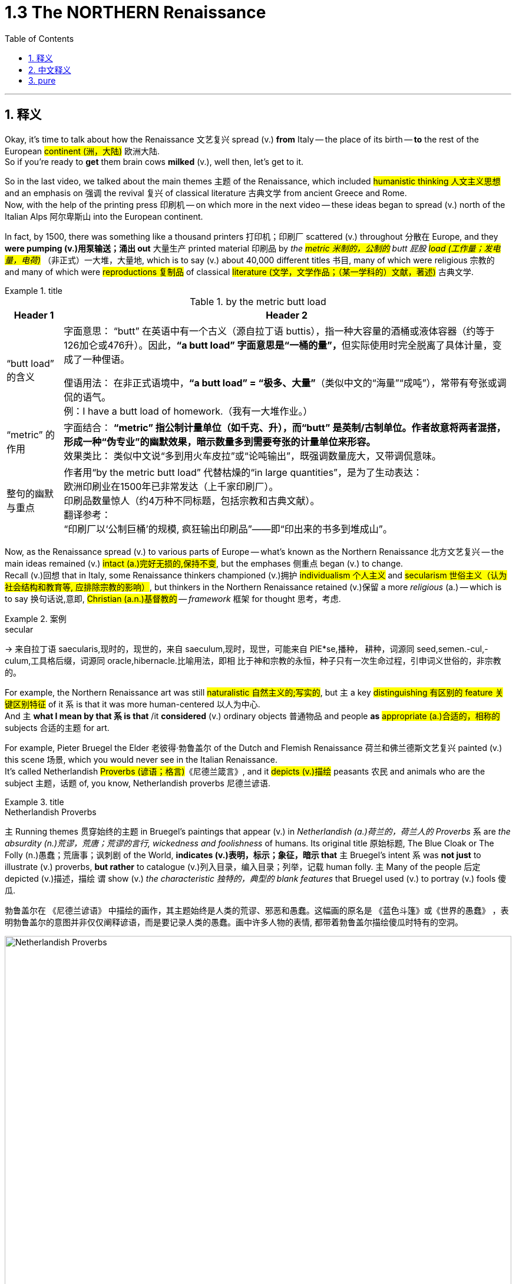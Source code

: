 
= 1.3 The NORTHERN Renaissance
:toc: left
:toclevels: 3
:sectnums:
:stylesheet: ../../myAdocCss.css

'''

== 释义

Okay, it's time to talk about how the Renaissance 文艺复兴 spread (v.) *from* Italy -- the place of its birth -- *to* the rest of the European #continent (洲，大陆)# 欧洲大陆.  +
So if you're ready to *get* them brain cows *milked* (v.), well then, let's get to it.  +

So in the last video, we talked about the main themes 主题 of the Renaissance, which included #humanistic thinking 人文主义思想# and an emphasis on 强调 the revival 复兴 of classical literature 古典文学 from ancient Greece and Rome.  +
Now, with the help of the printing press 印刷机 -- on which more in the next video -- these ideas began to spread (v.) north of the Italian Alps 阿尔卑斯山 into the European continent.  +

In fact, by 1500, there was something like a thousand printers 打印机；印刷厂 scattered (v.) throughout 分散在 Europe, and they *were pumping (v.)用泵输送；涌出 out* 大量生产 printed material 印刷品 by _the #metric  米制的，公制的# butt 屁股 #load (工作量；发电量，电荷)#_ （非正式）一大堆，大量地, which is to say (v.) about 40,000 different titles 书目, many of which were religious 宗教的 and many of which were #reproductions 复制品# of classical #literature (文学，文学作品；（某一学科的）文献，著述)# 古典文学.  +

[.my1]
.title
====
.by the metric butt load

[.my3]
[options="autowidth" cols="1a,1a"]
|===
|Header 1 |Header 2

|“butt load” 的含义​​
|​​字面意思​​：
“butt” 在英语中有一个古义（源自拉丁语 buttis），指一种大容量的酒桶或液体容器（约等于126加仑或476升）。因此，**“a butt load” 字面意思是“一桶的量”，**但实际使用时完全脱离了具体计量，变成了一种俚语。 +

​​俚语用法​​：
在非正式语境中，*“a butt load” = ​​“极多、大量”*​​（类似中文的“海量”“成吨”），常带有夸张或调侃的语气。 +
例：I have a butt load of homework.（我有一大堆作业。） +

|​​“metric” 的作用
|​​字面结合​​：
*“metric” 指公制计量单位（如千克、升），而“butt” 是英制/古制单位。作者故意将两者混搭，形成一种​​“伪专业”的幽默效果​​，暗示数量多到需要夸张的计量单位来形容。* +
​​效果类比​​：
类似中文说“多到用火车皮拉”或“论吨输出”，既强调数量庞大，又带调侃意味。 +

|整句的幽默与重点​
|作者用“by the metric butt load” 代替枯燥的“in large quantities”，是为了生动表达： +
欧洲印刷业在1500年已非常发达（上千家印刷厂）。 +
印刷品数量惊人（约4万种不同标题，包括宗教和古典文献）。 +
​​翻译参考​​： +
“印刷厂以‘公制巨桶’的规模, 疯狂输出印刷品”——即“印出来的书多到堆成山”。
|===

====

Now, as the Renaissance spread (v.) to various parts of Europe -- what's known as the Northern Renaissance 北方文艺复兴 -- the main ideas remained (v.) #intact (a.)完好无损的,保持不变#, but the emphases 侧重点 began (v.) to change.  +
Recall (v.)回想 that in Italy, some Renaissance thinkers championed (v.)拥护 #individualism 个人主义# and #secularism 世俗主义（认为社会结构和教育等, 应排除宗教的影响）#, but thinkers in the Northern Renaissance retained (v.)保留 a more _religious_ (a.) -- which is to say 换句话说,意即, #Christian  (a.n.)基督教的# -- _framework_ 框架 for thought 思考，考虑.  +

[.my1]
.案例
====
.secular
-> 来自拉丁语 saecularis,现时的，现世的，来自 saeculum,现时，现世，可能来自 PIE*se,播种， 耕种，词源同 seed,semen.-cul,-culum,工具格后缀，词源同 oracle,hibernacle.比喻用法，即相 比于神和宗教的永恒，种子只有一次生命过程，引申词义世俗的，非宗教的。
====

For example, the Northern Renaissance art was still #naturalistic 自然主义的;写实的#, but `主` a key #distinguishing 有区别的 feature 关键区别特征# of it `系` is that it was more human-centered 以人为中心.  +
And `主` *what I mean by that `系` is that* /it *considered* (v.) ordinary objects 普通物品 and people *as* #appropriate (a.)合适的，相称的# subjects 合适的主题 for art.  +

For example, Pieter Bruegel the Elder 老彼得·勃鲁盖尔 of the Dutch and Flemish Renaissance 荷兰和佛兰德斯文艺复兴 painted (v.) this scene 场景, which you would never see in the Italian Renaissance.  +
It's called Netherlandish #Proverbs (谚语；格言)#《尼德兰箴言》, and it #depicts (v.)描绘# peasants 农民 and animals who are the subject 主题，话题 of, you know, Netherlandish proverbs 尼德兰谚语.  +

[.my1]
.title
====
.Netherlandish Proverbs
`主` Running themes 贯穿始终的主题 in Bruegel's paintings that appear (v.) in _Netherlandish (a.)荷兰的，荷兰人的 Proverbs_ `系` are _the absurdity (n.)荒谬，荒唐；荒谬的言行, wickedness and foolishness_ of humans. Its original title 原始标题, The Blue Cloak or The Folly (n.)愚蠢；荒唐事；讽刺剧 of the World, *indicates (v.)表明，标示；象征，暗示 that* `主` Bruegel's intent `系` was *not just* to illustrate (v.) proverbs, *but rather* to catalogue (v.)列入目录，编入目录；列举，记载 human folly. `主` Many of the people 后定 depicted (v.)描述，描绘 `谓` show (v.) _the characteristic 独特的，典型的 blank features_ that Bruegel used (v.) to portray (v.) fools 傻瓜.

勃鲁盖尔在 《尼德兰谚语》 中描绘的画作，其主题始终是人类的荒谬、邪恶和愚蠢。这幅画的原名是 《蓝色斗篷》或《世界的愚蠢》 ，表明勃鲁盖尔的意图并非仅仅阐释谚语，而是要记录人类的愚蠢。画中许多人物的表情, 都带着勃鲁盖尔描绘傻瓜时特有的空洞。

image:/img/Netherlandish Proverbs.jpg[,100%]
====



And the thing to notice here is that /Bruegel depicts (v.) *not* merely ordinary subjects *but* those on the bottom of the social ladder 社会底层 -- namely 即, peasants. And you can see the naturalism  自然主义 is still there.  +
These people look (v.) real, and their #setting (n.)（某事发生的）环境，场合,场景# *feels like* one you could walk around in.  +

Or consider (v.) one of the greatest artists of the Dutch Renaissance, Rembrandt 伦勃朗.  +
Here's his painting called _Slaughtered Ox_ 《宰杀的牛》, and you know, there's no #symbolism 象征意义# here. I mean, it's a painting of a slaughtered ox. This is *in no way* 决不,无论怎样也不 an elitist theme 精英主义主题 that you'd see in the Italian Renaissance *but rather* 而是 a scene from ordinary life 日常生活场景.  +

[.my2]
这绝不是你在意大利文艺复兴时期看到的精英主义主题，而是一个普通生活的场景。

Now, *that's not to say that* Northern Renaissance painters didn't #take up 选取,开始从事（某项活动）# religious themes as well.  They absolutely did.  +
`主` One of Rembrandt's most famous paintings `系` is his depiction 描述，描绘 of _The Return of the #Prodigal (a.)挥霍的；十分慷慨的# Son_ 《浪子回头》, which is a #parable （尤指《圣经》中的）寓言故事# spoken by Jesus 耶稣（上帝之子） in the New ##Testament (证明，证据；遗嘱，遗言；（人与上帝间的）圣约)## 新约圣经.  +

[.my1]
.title
====
.The Return of the Prodigal Son
image:/img/The Return of the Prodigal Son.jpg[,15%]

.prodigal
-> 来自prod-,向前，来自 pro-的扩大形式，-ig,做，驱使，驱动，词源同 agent,navigate.比喻用法，被诱惑所驱动的，乱花钱的，挥霍的。

.parable
-> 来自希腊语parabole,比较，对话，类比，来自 **para-,在旁，在周围，-bole,扔，投掷，词源同 ballet,**ballistic.**即扔在旁边的，引申词义打比方，讲寓言故事。**拼写受-able影响俗化。 +
这里的“比喻”义是由“比较”义引申而来；前缀 para-指“旁边”；词根-ble-指“扔，投”，如problem（问题）；字面义“扔到旁边，而放在一块”形成一种比较。这种引申挺抽象的，再如symbol（象征，sym-“共同”，bol=ble"扔"）也由“扔在一块”引申而来。

.testament
(n.)
1.[ Cusually sing.U] *~ (to sth)* : a thing *that shows that sth else exists (v.) or is true* 证据；证明 +
SYN testimony +
•The new model is _a testament_ to the skill and dedication of the workforce. 这种新型产品显示了全体员工的技术水平和敬业精神。 +

2.[ C]= will (n.) (3) +
•This is _the last will and testament_ of... 这是…的临终遗嘱 +
——see also New Testament , Old Testament +
====

Bruegel's painting _The #Procession (人或车辆的）行列，队伍# to #Calvary_ (骷髅地（耶稣被钉上十字架的地方）；基督于十字架上之受难像)# 《前往各各他的行列》 depicts (v.) Christ *carrying* his cross *to* the place of his execution 处决.  +
So the point is, yeah, the Northern Renaissance artist also depicted (v.) biblical scenes 圣经场景 like the Italian Renaissance artist, but there was much more emphasis on the ordinary people in their depictions 描绘.  +

[.my1]
.title
====
.The Procession to Calvary
image:/img/The Procession to Calvary.jpg[,100%]

.Calvary
(N.) the place just outside the walls of Jerusalem where Jesus was crucified (v.把……钉死在十字架上；狠批) 骷髅地; 在圣城之墙外，耶稣被钉死在十字架上的地方 (Also called Golgotha)

image:/img/Calvary.jpg[,15%]



====

Now, as humanism 人文主义 spread (v.) north from Italy, it also changed emphasis.  +
In the Northern Renaissance, there was still a #preoccupation 使人全神贯注的事物，使人入神的事物；全神贯注，入神# with Greek and Roman classics 古希腊罗马经典, but once humanism reached (v.) the Low Countries 低地国家, France, Germany, and England, people *took (v.) pains* (疼痛；千辛万苦；悲叹) 兢兢业业地做某事；费力地做某事 *to #synthesize#* #(v.)融合,（通过化学手段或生物过程）合成# humanistic thought 人文主义思想 *with* Christian tradition 基督教传统 as well.  +

[.my1]
.title
====
.pains
n.[临床]疼痛；千辛万苦；悲叹（pain 的复数形式） +
v.使痛苦（pain 的第三人称单数形式） +

.**TAKE (GREAT) PAINS (TO DO STH)** | GO TO GREAT PAINS (TO DO STH)
to put a lot of effort into doing sth 兢兢业业地做某事；费力地做某事 +
•The couple *went to great pains* to keep their plans secret. 这对夫妇煞费苦心，对计划守口如瓶。 +

.*BE AT PAINS (n.) TO DO STH*
to put a lot of effort into doing sth correctly 下苦功；花大力气 +
•She was *at great pains* to stress the advantages of the new system. 她极力强调新制度的优点。 +
====

This meant that *in addition to* 除了 seeking out 寻找 Greek and Roman classics, Northern Renaissance thinkers also *sought (v.) out* 寻找并找到 early Christian writings 早期基督教著作 as well, especially from folks 人名 like Saint Augustine 圣奥古斯丁 and Jerome 哲罗姆.  +
And `主` what they discovered in those ancient writings `系` was a #Christianity  基督教# that seemed far simpler and more pure 纯粹的 than the complex church hierarchy 教会等级制度 of their own day.  +

And so they sought (v.) *to return to* that simplicity. And if you want to put a term on this 用一个术语来形容 -- and I know that you do -- `主` the blending of 融合 Christianity and humanism `谓` *became known as* 被称为 Christian humanism 基督教人文主义, which, you know, it's a good name.  +

Now, #astute 敏锐的；狡猾的，诡计多端的# students will immediately grow (v.) a _question mark_ 问号 over their head. Doesn't humanism *teach (v.) that* human beings had unlimited potential 无限潜力, and *isn't that* not what Christianity teaches 难道这不正是基督教所"不教导"的吗? Well done, my dear people, you are correct.  +

[.my2]
人文主义不是教导人们"人类有无限的潜力"吗，而这不是与基督教的教义不同吗？

[.my1]
.title
====
.astute
-> 可能来自希腊语asty, 城市，来自词根 st, 站立。词源同asteism, 城里人的，故作绅士派头的。 adj. 机敏的；狡猾的，诡计多端的

.Isn’t that not what Christianity teaches?
这句话的字面意思是：​​“难道这不正是基督教所不教导的吗？”​​（即“基督教不正是反对这种观点的吗？”）。

双重否定（not + not）的作用​​： +
英语中，双重否定有时会加强语气，相当于一个肯定的反问。 +
"*Isn’t that not*..." ≈ "*Isn’t it true* that Christianity does NOT teach (v.) this?" +
→ ​​“基督教难道不正是（与此相反）吗？”​ +
====

So `主` the way Christian humanism worked out 解决、计算出 `系` was *to teach (v.) that* human beings were actually far more capable 有能力的 than previously believed, and if we could just get _a #healthy 明智的，合理的；运作良好的# dose of_ 适量的 religious enthusiasm 宗教热情 into them, then that would *lead to* efforts to reform (v.) society 改革社会 from a Christian #posture （坐或立的）姿势；态度，立场#.  +

So that's _the key thing_ to remember: Christian humanism *led to* an impulse 冲动；脉冲；推动力 for reform 改革冲动 in the Northern Renaissance. Now, there is a Christian humanist 基督教人文主义者 you have to know by name, so let me introduce you to my boy Erasmus 伊拉斯谟.  +

His book _In Praise （尤指公开地）赞美，表扬 of ##Folly##_ #(n.愚蠢；荒唐事；讽刺剧)# 《愚人颂》 was a #satire 讽刺作品# which sought (v.) to undermine (v.)削弱 political and social institutions 政治和社会制度 and which criticized (v.) the corrupt aspects 腐败方面 of religious hierarchy.  +
That shouldn't surprise (v.) you, since Christian humanists were trying to recover (v.)恢复 an ancient or simpler version of Christianity.  +

[.my1]
.案例
====
.satire
-> 该词直接借自怯语satire，但却是源于拉丁语satura。古罗马人用该拉丁词指杂烩，尤指用来祭神的“什锦水果色拉”。后来由于satura 一度被误认为和希腊神话里的森林之神Satyr有关系，词形就逐渐变为satira，词义也发生了演变，开始用以喻指“（汇集各种题材的作品于一卷的）诗文杂集”( miscellany)，再往后又转指“（鞭鞑愚昧和恶习的）讽刺杂咏”，16世纪satire在英语出现时，就用于此义，但现多用班表示“讽刺”或“讽刺作品”。
====

Additionally 此外, Erasmus *believed that* `主` education in the classics and the Bible `系` was the first step in lasting (a.) societal reform 持久的社会改革 and that such renewals 革新 should *be based (v.) not on* secular (a.)非宗教的，世俗的；现实世界的 principles 世俗原则 *but on* what he called the "philosophy of Christ" 基督哲学, which emphasized (v.) individual morality 个人道德 and #spirituality 灵性；精神性#.  +

[.my1]
.案例
====
.spirituality
(n.) [ U]the quality of being concerned with religion or the human spirit 精神性；灵性

====


Okay, the next place you need to go `系` is right here to my _AP Euro Unit 1_ playlist 播放列表, where I cover all the topics of this unit.  +
All right, click right here to grab my AP Euro Review Pack 美国大学预修课程欧洲历史复习资料包, which has everything you need to get an A in your class /and a five on your exam in May.  +

I'll catch you on the #flip-flop 人字拖鞋；夹脚趾拖鞋#. Heimler out.  +

'''

== 中文释义

好的，是时候谈谈文艺复兴是如何从它的诞生地意大利, 传播到欧洲大陆其他地区的了。所以，如果你准备好让自己的大脑运转起来，那么，我们开始吧。 +

在上一个视频中，我们谈到了**文艺复兴**的主要主题，包括人文主义思想, 以及对古希腊和古罗马经典文学复兴的强调。现在，*在印刷术的帮助下*——关于印刷术我们会在下一个视频中详细介绍——*这些思想开始从意大利阿尔卑斯山, 向北传播到欧洲大陆。* +

事实上，到1500年，大约有一千名印刷工分散在欧洲各地，他们大量地印刷各种材料，也就是说大约有4万种不同的书籍，其中许多是宗教书籍，还有许多是古典文学的复制品。 +

现在，**当文艺复兴传播到欧洲各地——也就是所谓的"北方文艺复兴"——其文艺复兴中的主要思想依然存在，但重点开始发生变化。**回想一下，*#在意大利，一些文艺复兴时期的思想家, 倡导个人主义和世俗主义，但"北方文艺复兴"时期的思想家, 保留了一个更具宗教性——也就是说，基督教的——思想框架。#* +

例如，**#"北方文艺复兴"时期的艺术,# 仍然具有"自然主义"风格，但它的一个关键区别特征是: #更加"以人为本"。#**我的意思是，*它将普通的物体和人, 视为合适的艺术题材。* +

比如，荷兰和佛兰德斯"文艺复兴"时期的老彼得·勃鲁盖尔（Pieter Bruegel the Elder）, 绘制了这样一幅画，这是在"意大利文艺复兴时期"永远看不到的场景。这幅画叫《尼德兰箴言》（Netherlandish Proverbs），**它描绘了农民和动物，**而这些都是尼德兰箴言的主题。 +

**这里需要注意的是，勃鲁盖尔描绘的, 不仅仅是普通的题材，而是社会底层的人物——也就是农民。而且你可以看到自然主义风格依然存在。**这些人看起来很真实，他们所处的场景让人感觉可以走进去。 +

或者想想荷兰文艺复兴时期, 最伟大的艺术家之一伦勃朗（Rembrandt）。这是他的画作《宰杀的公牛》（Slaughtered Ox），你知道，*这幅画没有什么象征意义。我的意思是，这只是一幅宰杀公牛的画。这绝不是在"意大利文艺复兴时期"能看到的那种"精英主义"主题，而是普通生活中的一个场景。* +

**当然，这并不是说"北方文艺复兴时期"的画家, 不描绘宗教主题。他们当然会描绘。**伦勃朗最著名的画作之一是他对《浪子回头》（The Return of the Prodigal Son）的描绘，这是新约中耶稣讲的一个寓言故事。 +

勃鲁盖尔的画作《前往髑髅地的行列》（The Procession to Calvary）, 描绘了基督背着十字架走向被处决之地的场景。所以重点是，*是的，#北方文艺复兴时期的艺术家也像意大利文艺复兴时期的艺术家一样描绘圣经场景，但在他们的描绘中更加注重普通人。#* +

*现在，当人文主义从意大利向北传播时，它的重点也发生了变化。在"北方文艺复兴"时期，人们仍然关注希腊和罗马经典著作，#但一旦"人文主义"传播到低地国家、法国、德国和英国，人们就努力将人文主义思想, 与基督教传统结合起来。#* +

**这意味着，除了寻找希腊和罗马经典著作外，"北方文艺复兴"时期的思想家, 也寻找早期基督教的著作，**尤其是像圣奥古斯丁（Saint Augustine）和哲罗姆（Jerome）等人的著作。*他们在这些古代著作中发现的基督教，比他们那个时代复杂的教会等级制度, 要简单纯粹得多。* +

**所以他们试图回归那种简单。**如果你想给**这种现象**起个名字——我知道你想——*基督教人文主义*（Christian humanism），这个名字很合适。 +

现在，聪明的学生马上会在脑海中产生一个疑问。**#人文主义不是教导人们"人类有无限的潜力"吗，而这不是与基督教的教义不同吗？#**干得好，亲爱的朋友们，你们说得对。 +

*#所以"基督教人文主义"的观点是，人类实际上比以前认为的更有能力，如果我们能让人们充满宗教热情，那么这将促使人们以基督教的姿态, 去改革社会。#* +

**#所以关键要记住："基督教人文主义"在北方文艺复兴时期, 引发了"改革"的冲动。#**现在，有一位基督教人文主义者你必须知道他的名字，让我给你介绍一下我的朋友伊拉斯谟（Erasmus）。 +

他的书《愚人颂》（In Praise of Folly）是一部讽刺作品，旨在削弱政治和社会制度，并批评"宗教等级制度"的腐败方面。这并不奇怪，因为**"基督教人文主义者"试图恢复古代更简单版本的基督教。** +

此外，*伊拉斯谟认为，对经典著作和《圣经》的教育, 是实现"持久社会改革"的第一步，而且这种复兴, 不应该基于世俗原则，而应该基于他所说的 “基督的哲学”，这种哲学强调个人道德和精神性。* +

好的，接下来你需要点击这里, 进入我的AP欧洲历史第一单元的播放列表，在那里我涵盖了这个单元的所有主题。好了，点击这里获取我的AP欧洲历史复习资料包，它包含了你在课堂上取得A的成绩以及在五月份的考试中获得5分所需的一切内容。 +

回头见。海姆勒（Heimler）下线。 +

'''

== pure


Okay, it's time to talk about how the Renaissance spread from Italy -- the place of its birth -- to the rest of the European continent. So if you're ready to get them brain cows milked, well then, let's get to it.

So in the last video, we talked about the main themes of the Renaissance, which included humanistic thinking and an emphasis on the revival of classical literature from ancient Greece and Rome. Now, with the help of the printing press -- on which more in the next video -- these ideas began to spread north of the Italian Alps into the European continent.

In fact, by 1500, there was something like a thousand printers scattered throughout Europe, and they were pumping out printed material by the metric butt load, which is to say about 40,000 different titles, many of which were religious and many of which were reproductions of classical literature.

Now, as the Renaissance spread to various parts of Europe -- what's known as the Northern Renaissance -- the main ideas remained intact, but the emphases began to change. Recall that in Italy, some Renaissance thinkers championed individualism and secularism, but thinkers in the Northern Renaissance retained a more religious -- which is to say, Christian -- framework for thought.

For example, the Northern Renaissance art was still naturalistic, but a key distinguishing feature of it is that it was more human-centered. And what I mean by that is that it considered ordinary objects and people as appropriate subjects for art.

For example, Pieter Bruegel the Elder of the Dutch and Flemish Renaissance painted this scene, which you would never see in the Italian Renaissance. It's called *Netherlandish Proverbs*, and it depicts peasants and animals who are the subject of, you know, Netherlandish proverbs.

And the thing to notice here is that Bruegel depicts not merely ordinary subjects but those on the bottom of the social ladder -- namely, peasants. And you can see the naturalism is still there. These people look real, and their setting feels like one you could walk around in.

Or consider one of the greatest artists of the Dutch Renaissance, Rembrandt. Here's his painting called *Slaughtered Ox*, and you know, there's no symbolism here. I mean, it's a painting of a slaughtered ox. This is in no way an elitist theme that you'd see in the Italian Renaissance but rather a scene from ordinary life.

Now, that's not to say that Northern Renaissance painters didn't take up religious themes as well. They absolutely did. One of Rembrandt's most famous paintings is his depiction of *The Return of the Prodigal Son*, which is a parable spoken by Jesus in the New Testament.

Bruegel's painting *The Procession to Calvary* depicts Christ carrying his cross to the place of his execution. So the point is, yeah, the Northern Renaissance artist also depicted biblical scenes like the Italian Renaissance artist, but there was much more emphasis on the ordinary people in their depictions.

Now, as humanism spread north from Italy, it also changed emphasis. In the Northern Renaissance, there was still a preoccupation with Greek and Roman classics, but once humanism reached the Low Countries, France, Germany, and England, people took pains to synthesize humanistic thought with Christian tradition as well.

This meant that in addition to seeking out Greek and Roman classics, Northern Renaissance thinkers also sought out early Christian writings as well, especially from folks like Saint Augustine and Jerome. And what they discovered in those ancient writings was a Christianity that seemed far simpler and more pure than the complex church hierarchy of their own day.

And so they sought to return to that simplicity. And if you want to put a term on this -- and I know that you do -- the blending of Christianity and humanism became known as Christian humanism, which, you know, it's a good name.

Now, astute students will immediately grow a question mark over their head. Doesn't humanism teach that human beings had unlimited potential, and isn't that not what Christianity teaches? Well done, my dear people, you are correct.

So the way Christian humanism worked out was to teach that human beings were actually far more capable than previously believed, and if we could just get a healthy dose of religious enthusiasm into them, then that would lead to efforts to reform society from a Christian posture.

So that's the key thing to remember: Christian humanism led to an impulse for reform in the Northern Renaissance. Now, there is a Christian humanist you have to know by name, so let me introduce you to my boy Erasmus.

His book *In Praise of Folly* was a satire which sought to undermine political and social institutions and which criticized the corrupt aspects of religious hierarchy. That shouldn't surprise you, since Christian humanists were trying to recover an ancient or simpler version of Christianity.

Additionally, Erasmus believed that education in the classics and the Bible was the first step in lasting societal reform and that such renewals should be based not on secular principles but on what he called the "philosophy of Christ," which emphasized individual morality and spirituality.

Okay, the next place you need to go is right here to my AP Euro Unit 1 playlist, where I cover all the topics of this unit. All right, click right here to grab my AP Euro Review Pack, which has everything you need to get an A in your class and a five on your exam in May.

I'll catch you on the flip-flop. Heimler out.

'''